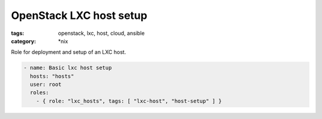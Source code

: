 OpenStack LXC host setup
########################
:tags: openstack, lxc, host, cloud, ansible
:category: \*nix

Role for deployment and setup of an LXC host.

.. code-block:: yaml

    - name: Basic lxc host setup
      hosts: "hosts"
      user: root
      roles:
        - { role: "lxc_hosts", tags: [ "lxc-host", "host-setup" ] }
